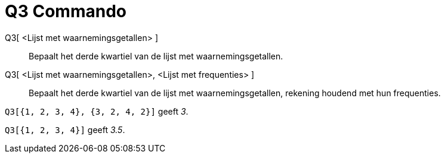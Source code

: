 = Q3 Commando
ifdef::env-github[:imagesdir: /nl/modules/ROOT/assets/images]

Q3[ <Lijst met waarnemingsgetallen> ]::
  Bepaalt het derde kwartiel van de lijst met waarnemingsgetallen.
Q3[ <Lijst met waarnemingsgetallen>, <Lijst met frequenties> ]::
  Bepaalt het derde kwartiel van de lijst met waarnemingsgetallen, rekening houdend met hun frequenties.

[EXAMPLE]
====

`++Q3[{1, 2, 3, 4}, {3, 2, 4, 2}]++` geeft _3_.

====

[EXAMPLE]
====

`++Q3[{1, 2, 3, 4}]++` geeft _3.5_.

====
